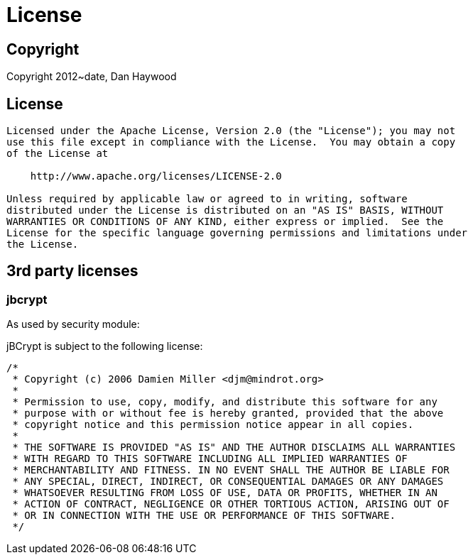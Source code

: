 [[license]]
= License
:_basedir: ../
:_imagesdir: images/


== Copyright

Copyright 2012~date, Dan Haywood



== License

[source]
----
Licensed under the Apache License, Version 2.0 (the "License"); you may not
use this file except in compliance with the License.  You may obtain a copy
of the License at

    http://www.apache.org/licenses/LICENSE-2.0

Unless required by applicable law or agreed to in writing, software
distributed under the License is distributed on an "AS IS" BASIS, WITHOUT
WARRANTIES OR CONDITIONS OF ANY KIND, either express or implied.  See the
License for the specific language governing permissions and limitations under
the License.
----


== 3rd party licenses

=== jbcrypt

As used by security module:

jBCrypt is subject to the following license:

[source]
----
/*
 * Copyright (c) 2006 Damien Miller <djm@mindrot.org>
 *
 * Permission to use, copy, modify, and distribute this software for any
 * purpose with or without fee is hereby granted, provided that the above
 * copyright notice and this permission notice appear in all copies.
 *
 * THE SOFTWARE IS PROVIDED "AS IS" AND THE AUTHOR DISCLAIMS ALL WARRANTIES
 * WITH REGARD TO THIS SOFTWARE INCLUDING ALL IMPLIED WARRANTIES OF
 * MERCHANTABILITY AND FITNESS. IN NO EVENT SHALL THE AUTHOR BE LIABLE FOR
 * ANY SPECIAL, DIRECT, INDIRECT, OR CONSEQUENTIAL DAMAGES OR ANY DAMAGES
 * WHATSOEVER RESULTING FROM LOSS OF USE, DATA OR PROFITS, WHETHER IN AN
 * ACTION OF CONTRACT, NEGLIGENCE OR OTHER TORTIOUS ACTION, ARISING OUT OF
 * OR IN CONNECTION WITH THE USE OR PERFORMANCE OF THIS SOFTWARE.
 */
----
